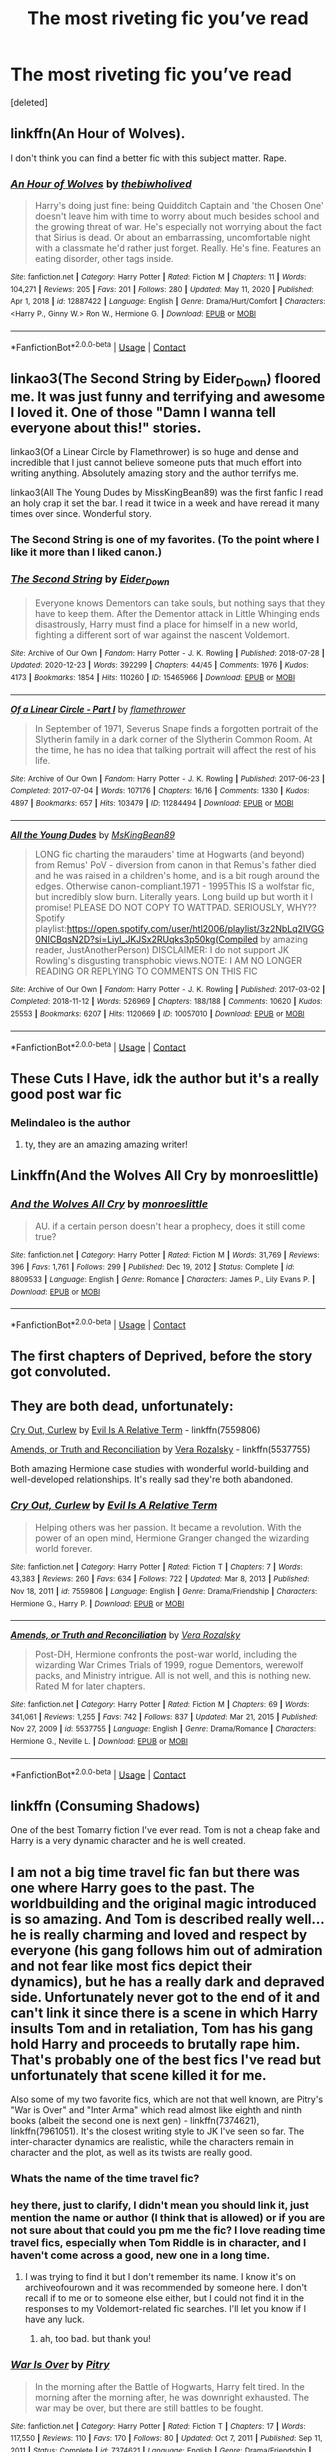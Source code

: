 #+TITLE: The most riveting fic you’ve read

* The most riveting fic you’ve read
:PROPERTIES:
:Score: 13
:DateUnix: 1612345910.0
:DateShort: 2021-Feb-03
:FlairText: Request
:END:
[deleted]


** linkffn(An Hour of Wolves).

I don't think you can find a better fic with this subject matter. Rape.
:PROPERTIES:
:Author: usernamesaretaken3
:Score: 4
:DateUnix: 1612376754.0
:DateShort: 2021-Feb-03
:END:

*** [[https://www.fanfiction.net/s/12887422/1/][*/An Hour of Wolves/*]] by [[https://www.fanfiction.net/u/995848/thebiwholived][/thebiwholived/]]

#+begin_quote
  Harry's doing just fine: being Quidditch Captain and 'the Chosen One' doesn't leave him with time to worry about much besides school and the growing threat of war. He's especially not worrying about the fact that Sirius is dead. Or about an embarrassing, uncomfortable night with a classmate he'd rather just forget. Really. He's fine. Features an eating disorder, other tags inside.
#+end_quote

^{/Site/:} ^{fanfiction.net} ^{*|*} ^{/Category/:} ^{Harry} ^{Potter} ^{*|*} ^{/Rated/:} ^{Fiction} ^{M} ^{*|*} ^{/Chapters/:} ^{11} ^{*|*} ^{/Words/:} ^{104,271} ^{*|*} ^{/Reviews/:} ^{205} ^{*|*} ^{/Favs/:} ^{201} ^{*|*} ^{/Follows/:} ^{280} ^{*|*} ^{/Updated/:} ^{May} ^{11,} ^{2020} ^{*|*} ^{/Published/:} ^{Apr} ^{1,} ^{2018} ^{*|*} ^{/id/:} ^{12887422} ^{*|*} ^{/Language/:} ^{English} ^{*|*} ^{/Genre/:} ^{Drama/Hurt/Comfort} ^{*|*} ^{/Characters/:} ^{<Harry} ^{P.,} ^{Ginny} ^{W.>} ^{Ron} ^{W.,} ^{Hermione} ^{G.} ^{*|*} ^{/Download/:} ^{[[http://www.ff2ebook.com/old/ffn-bot/index.php?id=12887422&source=ff&filetype=epub][EPUB]]} ^{or} ^{[[http://www.ff2ebook.com/old/ffn-bot/index.php?id=12887422&source=ff&filetype=mobi][MOBI]]}

--------------

*FanfictionBot*^{2.0.0-beta} | [[https://github.com/FanfictionBot/reddit-ffn-bot/wiki/Usage][Usage]] | [[https://www.reddit.com/message/compose?to=tusing][Contact]]
:PROPERTIES:
:Author: FanfictionBot
:Score: 2
:DateUnix: 1612376781.0
:DateShort: 2021-Feb-03
:END:


** linkao3(The Second String by Eider_Down) floored me. It was just funny and terrifying and awesome I loved it. One of those "Damn I wanna tell everyone about this!" stories.

linkao3(Of a Linear Circle by Flamethrower) is so huge and dense and incredible that I just cannot believe someone puts that much effort into writing anything. Absolutely amazing story and the author terrifys me.

linkao3(All The Young Dudes by MissKingBean89) was the first fanfic I read an holy crap it set the bar. I read it twice in a week and have reread it many times over since. Wonderful story.
:PROPERTIES:
:Author: WhistlingBanshee
:Score: 8
:DateUnix: 1612360507.0
:DateShort: 2021-Feb-03
:END:

*** The Second String is one of my favorites. (To the point where I like it more than I liked canon.)
:PROPERTIES:
:Author: deixa_carol_mesmo
:Score: 7
:DateUnix: 1612383532.0
:DateShort: 2021-Feb-03
:END:


*** [[https://archiveofourown.org/works/15465966][*/The Second String/*]] by [[https://www.archiveofourown.org/users/Eider_Down/pseuds/Eider_Down][/Eider_Down/]]

#+begin_quote
  Everyone knows Dementors can take souls, but nothing says that they have to keep them. After the Dementor attack in Little Whinging ends disastrously, Harry must find a place for himself in a new world, fighting a different sort of war against the nascent Voldemort.
#+end_quote

^{/Site/:} ^{Archive} ^{of} ^{Our} ^{Own} ^{*|*} ^{/Fandom/:} ^{Harry} ^{Potter} ^{-} ^{J.} ^{K.} ^{Rowling} ^{*|*} ^{/Published/:} ^{2018-07-28} ^{*|*} ^{/Updated/:} ^{2020-12-23} ^{*|*} ^{/Words/:} ^{392299} ^{*|*} ^{/Chapters/:} ^{44/45} ^{*|*} ^{/Comments/:} ^{1976} ^{*|*} ^{/Kudos/:} ^{4173} ^{*|*} ^{/Bookmarks/:} ^{1854} ^{*|*} ^{/Hits/:} ^{110260} ^{*|*} ^{/ID/:} ^{15465966} ^{*|*} ^{/Download/:} ^{[[https://archiveofourown.org/downloads/15465966/The%20Second%20String.epub?updated_at=1612306324][EPUB]]} ^{or} ^{[[https://archiveofourown.org/downloads/15465966/The%20Second%20String.mobi?updated_at=1612306324][MOBI]]}

--------------

[[https://archiveofourown.org/works/11284494][*/Of a Linear Circle - Part I/*]] by [[https://www.archiveofourown.org/users/flamethrower/pseuds/flamethrower][/flamethrower/]]

#+begin_quote
  In September of 1971, Severus Snape finds a forgotten portrait of the Slytherin family in a dark corner of the Slytherin Common Room. At the time, he has no idea that talking portrait will affect the rest of his life.
#+end_quote

^{/Site/:} ^{Archive} ^{of} ^{Our} ^{Own} ^{*|*} ^{/Fandom/:} ^{Harry} ^{Potter} ^{-} ^{J.} ^{K.} ^{Rowling} ^{*|*} ^{/Published/:} ^{2017-06-23} ^{*|*} ^{/Completed/:} ^{2017-07-04} ^{*|*} ^{/Words/:} ^{107176} ^{*|*} ^{/Chapters/:} ^{16/16} ^{*|*} ^{/Comments/:} ^{1330} ^{*|*} ^{/Kudos/:} ^{4897} ^{*|*} ^{/Bookmarks/:} ^{657} ^{*|*} ^{/Hits/:} ^{103479} ^{*|*} ^{/ID/:} ^{11284494} ^{*|*} ^{/Download/:} ^{[[https://archiveofourown.org/downloads/11284494/Of%20a%20Linear%20Circle%20-.epub?updated_at=1608258843][EPUB]]} ^{or} ^{[[https://archiveofourown.org/downloads/11284494/Of%20a%20Linear%20Circle%20-.mobi?updated_at=1608258843][MOBI]]}

--------------

[[https://archiveofourown.org/works/10057010][*/All the Young Dudes/*]] by [[https://www.archiveofourown.org/users/MsKingBean89/pseuds/MsKingBean89][/MsKingBean89/]]

#+begin_quote
  LONG fic charting the marauders' time at Hogwarts (and beyond) from Remus' PoV - diversion from canon in that Remus's father died and he was raised in a children's home, and is a bit rough around the edges. Otherwise canon-compliant.1971 - 1995This IS a wolfstar fic, but incredibly slow burn. Literally years. Long build up but worth it I promise! PLEASE DO NOT COPY TO WATTPAD. SERIOUSLY, WHY?? Spotify playlist:https://open.spotify.com/user/htl2006/playlist/3z2NbLq2IVGG0NICBqsN2D?si=Liyl_JKJSx2RUqks3p50kg(Compiled by amazing reader, JustAnotherPerson) DISCLAIMER: I do not support JK Rowling's disgusting transphobic views.NOTE: I AM NO LONGER READING OR REPLYING TO COMMENTS ON THIS FIC
#+end_quote

^{/Site/:} ^{Archive} ^{of} ^{Our} ^{Own} ^{*|*} ^{/Fandom/:} ^{Harry} ^{Potter} ^{-} ^{J.} ^{K.} ^{Rowling} ^{*|*} ^{/Published/:} ^{2017-03-02} ^{*|*} ^{/Completed/:} ^{2018-11-12} ^{*|*} ^{/Words/:} ^{526969} ^{*|*} ^{/Chapters/:} ^{188/188} ^{*|*} ^{/Comments/:} ^{10620} ^{*|*} ^{/Kudos/:} ^{25553} ^{*|*} ^{/Bookmarks/:} ^{6207} ^{*|*} ^{/Hits/:} ^{1120669} ^{*|*} ^{/ID/:} ^{10057010} ^{*|*} ^{/Download/:} ^{[[https://archiveofourown.org/downloads/10057010/All%20the%20Young%20Dudes.epub?updated_at=1611797460][EPUB]]} ^{or} ^{[[https://archiveofourown.org/downloads/10057010/All%20the%20Young%20Dudes.mobi?updated_at=1611797460][MOBI]]}

--------------

*FanfictionBot*^{2.0.0-beta} | [[https://github.com/FanfictionBot/reddit-ffn-bot/wiki/Usage][Usage]] | [[https://www.reddit.com/message/compose?to=tusing][Contact]]
:PROPERTIES:
:Author: FanfictionBot
:Score: 0
:DateUnix: 1612360537.0
:DateShort: 2021-Feb-03
:END:


** These Cuts I Have, idk the author but it's a really good post war fic
:PROPERTIES:
:Author: buy_gold_bye
:Score: 2
:DateUnix: 1612372101.0
:DateShort: 2021-Feb-03
:END:

*** Melindaleo is the author
:PROPERTIES:
:Author: thebluedentist0
:Score: 1
:DateUnix: 1614057199.0
:DateShort: 2021-Feb-23
:END:

**** ty, they are an amazing amazing writer!
:PROPERTIES:
:Author: buy_gold_bye
:Score: 1
:DateUnix: 1614063826.0
:DateShort: 2021-Feb-23
:END:


** Linkffn(And the Wolves All Cry by monroeslittle)
:PROPERTIES:
:Author: kajame
:Score: 2
:DateUnix: 1612397065.0
:DateShort: 2021-Feb-04
:END:

*** [[https://www.fanfiction.net/s/8809533/1/][*/And the Wolves All Cry/*]] by [[https://www.fanfiction.net/u/1191138/monroeslittle][/monroeslittle/]]

#+begin_quote
  AU. if a certain person doesn't hear a prophecy, does it still come true?
#+end_quote

^{/Site/:} ^{fanfiction.net} ^{*|*} ^{/Category/:} ^{Harry} ^{Potter} ^{*|*} ^{/Rated/:} ^{Fiction} ^{M} ^{*|*} ^{/Words/:} ^{31,769} ^{*|*} ^{/Reviews/:} ^{396} ^{*|*} ^{/Favs/:} ^{1,761} ^{*|*} ^{/Follows/:} ^{299} ^{*|*} ^{/Published/:} ^{Dec} ^{19,} ^{2012} ^{*|*} ^{/Status/:} ^{Complete} ^{*|*} ^{/id/:} ^{8809533} ^{*|*} ^{/Language/:} ^{English} ^{*|*} ^{/Genre/:} ^{Romance} ^{*|*} ^{/Characters/:} ^{James} ^{P.,} ^{Lily} ^{Evans} ^{P.} ^{*|*} ^{/Download/:} ^{[[http://www.ff2ebook.com/old/ffn-bot/index.php?id=8809533&source=ff&filetype=epub][EPUB]]} ^{or} ^{[[http://www.ff2ebook.com/old/ffn-bot/index.php?id=8809533&source=ff&filetype=mobi][MOBI]]}

--------------

*FanfictionBot*^{2.0.0-beta} | [[https://github.com/FanfictionBot/reddit-ffn-bot/wiki/Usage][Usage]] | [[https://www.reddit.com/message/compose?to=tusing][Contact]]
:PROPERTIES:
:Author: FanfictionBot
:Score: 2
:DateUnix: 1612397086.0
:DateShort: 2021-Feb-04
:END:


** The first chapters of Deprived, before the story got convoluted.
:PROPERTIES:
:Author: absa1901
:Score: 1
:DateUnix: 1612350690.0
:DateShort: 2021-Feb-03
:END:


** They are both dead, unfortunately:

[[https://m.fanfiction.net/s/7559806/1/][Cry Out, Curlew]] by [[https://m.fanfiction.net/u/1693442/][Evil Is A Relative Term]] - linkffn(7559806)

[[https://m.fanfiction.net/s/5537755/1/][Amends, or Truth and Reconciliation]] by [[https://m.fanfiction.net/u/1994264/][Vera Rozalsky]] - linkffn(5537755)

Both amazing Hermione case studies with wonderful world-building and well-developed relationships. It's really sad they're both abandoned.
:PROPERTIES:
:Author: BlueThePineapple
:Score: 1
:DateUnix: 1612351106.0
:DateShort: 2021-Feb-03
:END:

*** [[https://www.fanfiction.net/s/7559806/1/][*/Cry Out, Curlew/*]] by [[https://www.fanfiction.net/u/1693442/Evil-Is-A-Relative-Term][/Evil Is A Relative Term/]]

#+begin_quote
  Helping others was her passion. It became a revolution. With the power of an open mind, Hermione Granger changed the wizarding world forever.
#+end_quote

^{/Site/:} ^{fanfiction.net} ^{*|*} ^{/Category/:} ^{Harry} ^{Potter} ^{*|*} ^{/Rated/:} ^{Fiction} ^{T} ^{*|*} ^{/Chapters/:} ^{7} ^{*|*} ^{/Words/:} ^{43,383} ^{*|*} ^{/Reviews/:} ^{260} ^{*|*} ^{/Favs/:} ^{634} ^{*|*} ^{/Follows/:} ^{722} ^{*|*} ^{/Updated/:} ^{Mar} ^{8,} ^{2013} ^{*|*} ^{/Published/:} ^{Nov} ^{18,} ^{2011} ^{*|*} ^{/id/:} ^{7559806} ^{*|*} ^{/Language/:} ^{English} ^{*|*} ^{/Genre/:} ^{Drama/Friendship} ^{*|*} ^{/Characters/:} ^{Hermione} ^{G.,} ^{Harry} ^{P.} ^{*|*} ^{/Download/:} ^{[[http://www.ff2ebook.com/old/ffn-bot/index.php?id=7559806&source=ff&filetype=epub][EPUB]]} ^{or} ^{[[http://www.ff2ebook.com/old/ffn-bot/index.php?id=7559806&source=ff&filetype=mobi][MOBI]]}

--------------

[[https://www.fanfiction.net/s/5537755/1/][*/Amends, or Truth and Reconciliation/*]] by [[https://www.fanfiction.net/u/1994264/Vera-Rozalsky][/Vera Rozalsky/]]

#+begin_quote
  Post-DH, Hermione confronts the post-war world, including the wizarding War Crimes Trials of 1999, rogue Dementors, werewolf packs, and Ministry intrigue. All is not well, and this is nothing new. Rated M for later chapters.
#+end_quote

^{/Site/:} ^{fanfiction.net} ^{*|*} ^{/Category/:} ^{Harry} ^{Potter} ^{*|*} ^{/Rated/:} ^{Fiction} ^{M} ^{*|*} ^{/Chapters/:} ^{69} ^{*|*} ^{/Words/:} ^{341,061} ^{*|*} ^{/Reviews/:} ^{1,255} ^{*|*} ^{/Favs/:} ^{742} ^{*|*} ^{/Follows/:} ^{837} ^{*|*} ^{/Updated/:} ^{Mar} ^{21,} ^{2015} ^{*|*} ^{/Published/:} ^{Nov} ^{27,} ^{2009} ^{*|*} ^{/id/:} ^{5537755} ^{*|*} ^{/Language/:} ^{English} ^{*|*} ^{/Genre/:} ^{Drama/Romance} ^{*|*} ^{/Characters/:} ^{Hermione} ^{G.,} ^{Neville} ^{L.} ^{*|*} ^{/Download/:} ^{[[http://www.ff2ebook.com/old/ffn-bot/index.php?id=5537755&source=ff&filetype=epub][EPUB]]} ^{or} ^{[[http://www.ff2ebook.com/old/ffn-bot/index.php?id=5537755&source=ff&filetype=mobi][MOBI]]}

--------------

*FanfictionBot*^{2.0.0-beta} | [[https://github.com/FanfictionBot/reddit-ffn-bot/wiki/Usage][Usage]] | [[https://www.reddit.com/message/compose?to=tusing][Contact]]
:PROPERTIES:
:Author: FanfictionBot
:Score: 1
:DateUnix: 1612351134.0
:DateShort: 2021-Feb-03
:END:


** linkffn (Consuming Shadows)

One of the best Tomarry fiction I've ever read. Tom is not a cheap fake and Harry is a very dynamic character and he is well created.
:PROPERTIES:
:Author: kosondroom
:Score: 1
:DateUnix: 1612537340.0
:DateShort: 2021-Feb-05
:END:


** I am not a big time travel fic fan but there was one where Harry goes to the past. The worldbuilding and the original magic introduced is so amazing. And Tom is described really well... he is really charming and loved and respect by everyone (his gang follows him out of admiration and not fear like most fics depict their dynamics), but he has a really dark and depraved side. Unfortunately never got to the end of it and can't link it since there is a scene in which Harry insults Tom and in retaliation, Tom has his gang hold Harry and proceeds to brutally rape him. That's probably one of the best fics I've read but unfortunately that scene killed it for me.

Also some of my two favorite fics, which are not that well known, are Pitry's "War is Over" and "Inter Arma" which read almost like eighth and ninth books (albeit the second one is next gen) - linkffn(7374621), linkffn(7961051). It's the closest writing style to JK I've seen so far. The inter-character dynamics are realistic, while the characters remain in character and the plot, as well as its twists are really good.
:PROPERTIES:
:Author: I_love_DPs
:Score: 1
:DateUnix: 1612359639.0
:DateShort: 2021-Feb-03
:END:

*** Whats the name of the time travel fic?
:PROPERTIES:
:Author: cheo_
:Score: 1
:DateUnix: 1612385751.0
:DateShort: 2021-Feb-04
:END:


*** hey there, just to clarify, I didn't mean you should link it, just mention the name or author (I think that is allowed) or if you are not sure about that could you pm me the fic? I love reading time travel fics, especially when Tom Riddle is in character, and I haven't come across a good, new one in a long time.
:PROPERTIES:
:Author: cheo_
:Score: 1
:DateUnix: 1612443986.0
:DateShort: 2021-Feb-04
:END:

**** I was trying to find it but I don't remember its name. I know it's on archiveofourown and it was recommended by someone here. I don't recall if to me or to someone else either, but I could not find it in the responses to my Voldemort-related fic searches. I'll let you know if I have any luck.
:PROPERTIES:
:Author: I_love_DPs
:Score: 2
:DateUnix: 1612445706.0
:DateShort: 2021-Feb-04
:END:

***** ah, too bad. but thank you!
:PROPERTIES:
:Author: cheo_
:Score: 1
:DateUnix: 1612556281.0
:DateShort: 2021-Feb-05
:END:


*** [[https://www.fanfiction.net/s/7374621/1/][*/War Is Over/*]] by [[https://www.fanfiction.net/u/1732230/Pitry][/Pitry/]]

#+begin_quote
  In the morning after the Battle of Hogwarts, Harry felt tired. In the morning after the morning after, he was downright exhausted. The war may be over, but there are still battles to be fought.
#+end_quote

^{/Site/:} ^{fanfiction.net} ^{*|*} ^{/Category/:} ^{Harry} ^{Potter} ^{*|*} ^{/Rated/:} ^{Fiction} ^{T} ^{*|*} ^{/Chapters/:} ^{17} ^{*|*} ^{/Words/:} ^{117,550} ^{*|*} ^{/Reviews/:} ^{110} ^{*|*} ^{/Favs/:} ^{170} ^{*|*} ^{/Follows/:} ^{80} ^{*|*} ^{/Updated/:} ^{Oct} ^{7,} ^{2011} ^{*|*} ^{/Published/:} ^{Sep} ^{11,} ^{2011} ^{*|*} ^{/Status/:} ^{Complete} ^{*|*} ^{/id/:} ^{7374621} ^{*|*} ^{/Language/:} ^{English} ^{*|*} ^{/Genre/:} ^{Drama/Friendship} ^{*|*} ^{/Characters/:} ^{Harry} ^{P.,} ^{Ron} ^{W.} ^{*|*} ^{/Download/:} ^{[[http://www.ff2ebook.com/old/ffn-bot/index.php?id=7374621&source=ff&filetype=epub][EPUB]]} ^{or} ^{[[http://www.ff2ebook.com/old/ffn-bot/index.php?id=7374621&source=ff&filetype=mobi][MOBI]]}

--------------

[[https://www.fanfiction.net/s/7961051/1/][*/Inter Arma/*]] by [[https://www.fanfiction.net/u/1732230/Pitry][/Pitry/]]

#+begin_quote
  On James Sirius Potter's fifth year, the goblin war came to Hogwarts.
#+end_quote

^{/Site/:} ^{fanfiction.net} ^{*|*} ^{/Category/:} ^{Harry} ^{Potter} ^{*|*} ^{/Rated/:} ^{Fiction} ^{T} ^{*|*} ^{/Chapters/:} ^{18} ^{*|*} ^{/Words/:} ^{145,331} ^{*|*} ^{/Reviews/:} ^{49} ^{*|*} ^{/Favs/:} ^{67} ^{*|*} ^{/Follows/:} ^{33} ^{*|*} ^{/Updated/:} ^{Jun} ^{14,} ^{2012} ^{*|*} ^{/Published/:} ^{Mar} ^{26,} ^{2012} ^{*|*} ^{/Status/:} ^{Complete} ^{*|*} ^{/id/:} ^{7961051} ^{*|*} ^{/Language/:} ^{English} ^{*|*} ^{/Genre/:} ^{Drama} ^{*|*} ^{/Characters/:} ^{James} ^{S.} ^{P.,} ^{Harry} ^{P.} ^{*|*} ^{/Download/:} ^{[[http://www.ff2ebook.com/old/ffn-bot/index.php?id=7961051&source=ff&filetype=epub][EPUB]]} ^{or} ^{[[http://www.ff2ebook.com/old/ffn-bot/index.php?id=7961051&source=ff&filetype=mobi][MOBI]]}

--------------

*FanfictionBot*^{2.0.0-beta} | [[https://github.com/FanfictionBot/reddit-ffn-bot/wiki/Usage][Usage]] | [[https://www.reddit.com/message/compose?to=tusing][Contact]]
:PROPERTIES:
:Author: FanfictionBot
:Score: 0
:DateUnix: 1612359665.0
:DateShort: 2021-Feb-03
:END:


** All the Young Dudes by MsKingBean89
:PROPERTIES:
:Author: buy_gold_bye
:Score: 1
:DateUnix: 1612372073.0
:DateShort: 2021-Feb-03
:END:

